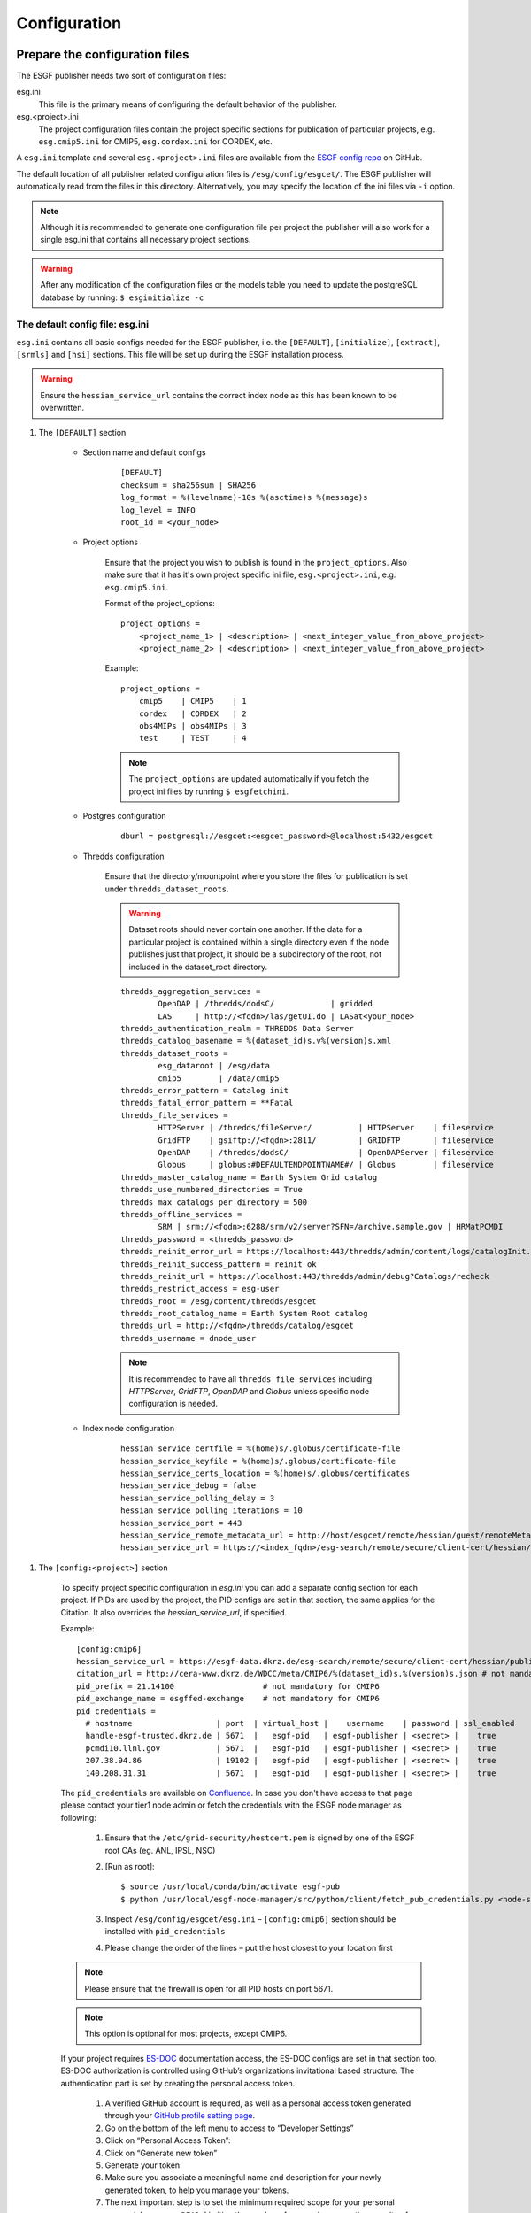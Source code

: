 .. _configuration:

Configuration
=============

Prepare the configuration files
*******************************

The ESGF publisher needs two sort of configuration files:

esg.ini
    This file is the primary means of configuring the default behavior of the publisher.

esg.<project>.ini
    The project configuration files contain the project specific sections for publication of particular projects, e.g. ``esg.cmip5.ini`` for CMIP5,
    ``esg.cordex.ini`` for CORDEX, etc.

A ``esg.ini`` template and several ``esg.<project>.ini`` files are available from the `ESGF config repo <https://github.com/ESGF/config/tree/master/publisher-configs/ini>`_ on GitHub.

The default location of all publisher related configuration files is ``/esg/config/esgcet/``. The ESGF publisher will automatically read from the files in this directory.
Alternatively, you may specify the location of the ini files via ``-i`` option.

.. note::
    Although it is recommended to generate one configuration file per project the publisher will also work for a single esg.ini that contains all necessary project sections.

.. warning::
    After any modification of the configuration files or the models table you need to update the postgreSQL database by running: ``$ esginitialize -c``



The default config file: esg.ini
--------------------------------

``esg.ini`` contains all basic configs needed for the ESGF publisher, i.e. the ``[DEFAULT]``, ``[initialize]``, ``[extract]``, ``[srmls]`` and ``[hsi]``
sections. This file will be set up during the ESGF installation process.

.. warning::
    Ensure the ``hessian_service_url`` contains the correct index node as this has been known to be overwritten.

#. The ``[DEFAULT]`` section

    - Section name and default configs

        ::

            [DEFAULT]
            checksum = sha256sum | SHA256
            log_format = %(levelname)-10s %(asctime)s %(message)s
            log_level = INFO
            root_id = <your_node>

    - Project options

        Ensure that the project you wish to publish is found in the ``project_options``. Also make sure that it has it's own project specific ini file,
        ``esg.<project>.ini``, e.g. ``esg.cmip5.ini``.

        Format of the project_options:

        ::

            project_options =
                <project_name_1> | <description> | <next_integer_value_from_above_project>
                <project_name_2> | <description> | <next_integer_value_from_above_project>

        Example:

        ::

                project_options =
                    cmip5    | CMIP5    | 1
                    cordex   | CORDEX   | 2
                    obs4MIPs | obs4MIPs | 3
                    test     | TEST     | 4

        .. note::
            The ``project_options`` are updated automatically if you fetch the project ini files by running ``$ esgfetchini``.

    - Postgres configuration

        ::

            dburl = postgresql://esgcet:<esgcet_password>@localhost:5432/esgcet

    - Thredds configuration

        Ensure that the directory/mountpoint where you store the files for publication is set under ``thredds_dataset_roots``.

        .. warning::
            Dataset roots should never contain one another. If the data for a particular project is contained within a single directory even if
            the node publishes just that project, it should be a subdirectory of the root, not included in the dataset_root directory.

        ::

            thredds_aggregation_services =
                    OpenDAP | /thredds/dodsC/            | gridded
                    LAS     | http://<fqdn>/las/getUI.do | LASat<your_node>
            thredds_authentication_realm = THREDDS Data Server
            thredds_catalog_basename = %(dataset_id)s.v%(version)s.xml
            thredds_dataset_roots =
                    esg_dataroot | /esg/data
                    cmip5        | /data/cmip5
            thredds_error_pattern = Catalog init
            thredds_fatal_error_pattern = **Fatal
            thredds_file_services =
                    HTTPServer | /thredds/fileServer/          | HTTPServer    | fileservice
                    GridFTP    | gsiftp://<fqdn>:2811/         | GRIDFTP       | fileservice
                    OpenDAP    | /thredds/dodsC/               | OpenDAPServer | fileservice
                    Globus     | globus:#DEFAULTENDPOINTNAME#/ | Globus        | fileservice
            thredds_master_catalog_name = Earth System Grid catalog
            thredds_use_numbered_directories = True
            thredds_max_catalogs_per_directory = 500
            thredds_offline_services =
                    SRM | srm://<fqdn>:6288/srm/v2/server?SFN=/archive.sample.gov | HRMatPCMDI
            thredds_password = <thredds_password>
            thredds_reinit_error_url = https://localhost:443/thredds/admin/content/logs/catalogInit.log
            thredds_reinit_success_pattern = reinit ok
            thredds_reinit_url = https://localhost:443/thredds/admin/debug?Catalogs/recheck
            thredds_restrict_access = esg-user
            thredds_root = /esg/content/thredds/esgcet
            thredds_root_catalog_name = Earth System Root catalog
            thredds_url = http://<fqdn>/thredds/catalog/esgcet
            thredds_username = dnode_user

        .. note::  It is recommended to have all ``thredds_file_services`` including `HTTPServer`, `GridFTP`, `OpenDAP` and `Globus` unless specific node configuration is needed.

    - Index node configuration

        ::

            hessian_service_certfile = %(home)s/.globus/certificate-file
            hessian_service_keyfile = %(home)s/.globus/certificate-file
            hessian_service_certs_location = %(home)s/.globus/certificates
            hessian_service_debug = false
            hessian_service_polling_delay = 3
            hessian_service_polling_iterations = 10
            hessian_service_port = 443
            hessian_service_remote_metadata_url = http://host/esgcet/remote/hessian/guest/remoteMetadataService
            hessian_service_url = https://<index_fqdn>/esg-search/remote/secure/client-cert/hessian/publishingService


.. _config_project_section:

#. The ``[config:<project>]`` section

    To specify project specific configuration in `esg.ini` you can add a separate config section for each project.
    If PIDs are used by the project, the PID configs are set in that section, the same applies for the Citation. It also overrides the `hessian_service_url`, if specified.

    Example:

    ::

        [config:cmip6]
        hessian_service_url = https://esgf-data.dkrz.de/esg-search/remote/secure/client-cert/hessian/publishingService
        citation_url = http://cera-www.dkrz.de/WDCC/meta/CMIP6/%(dataset_id)s.%(version)s.json # not mandatory for CMIP6
        pid_prefix = 21.14100                   # not mandatory for CMIP6
        pid_exchange_name = esgffed-exchange    # not mandatory for CMIP6
        pid_credentials =
          # hostname                  | port  | virtual_host |    username    | password | ssl_enabled
          handle-esgf-trusted.dkrz.de | 5671  |   esgf-pid   | esgf-publisher | <secret> |    true
          pcmdi10.llnl.gov            | 5671  |   esgf-pid   | esgf-publisher | <secret> |    true
	  207.38.94.86                | 19102 |   esgf-pid   | esgf-publisher | <secret> |    true
	  140.208.31.31               | 5671  |   esgf-pid   | esgf-publisher | <secret> |    true

    The ``pid_credentials`` are available on `Confluence <https://acme-climate.atlassian.net/wiki/spaces/ESGF/pages/369983978/RabbitMQ+server+config>`_.
    In case you don't have access to that page please contact your tier1 node admin or fetch the credentials with the ESGF node manager as following:

         #. Ensure that the ``/etc/grid-security/hostcert.pem`` is signed by one of the ESGF root CAs (eg. ANL, IPSL, NSC)
         #. [Run as root]:

            ::

                $ source /usr/local/conda/bin/activate esgf-pub
                $ python /usr/local/esgf-node-manager/src/python/client/fetch_pub_credentials.py <node-server>  # e.g. esgf-node.llnl.gov or esgf-data.dkrz.de

         #. Inspect ``/esg/config/esgcet/esg.ini`` – ``[config:cmip6]`` section should be installed with ``pid_credentials``
         #. Please change the order of the lines – put the host closest to your location first

    .. note::
        Please ensure that the firewall is open for all PID hosts on port 5671.

    .. note::
        This option is optional for most projects, except CMIP6.

    If your project requires `ES-DOC <https://github.com/ES-DOC>`_ documentation access, the ES-DOC configs are set in that section too.
    ES-DOC authorization is controlled using GitHub’s organizations invitational based structure. The authentication part is set by creating the personal access token.

        #. A verified GitHub account is required, as well as a personal access token generated through your `GitHub profile setting page <https://github.com/settings/profile>`_.
        #. Go on the bottom of the left menu to access to “Developer Settings”
        #. Click on “Personal Access Token”:
        #. Click on “Generate new token”
        #. Generate your token
        #. Make sure you associate a meaningful name and description for your newly generated token, to help you manage your tokens.
        #. The next important step is to set the minimum required scope for your personal access token: ``orgs:READ``. Limiting the number of scopes increases the security of your own personal data associated with your github account.
        #. Add your GitHub username and token into your ``esg.ini`` section as follow:

    ::

        [config:cmip6]
        CDF2CIM_CLIENT_WS_HOST = https://cdf2cim.es-doc.org
        CDF2CIM_CLIENT_GITHUB_USER = <username>
        CDF2CIM_CLIENT_GITHUB_ACCESS_TOKEN = <secret_token>

    Please then ask to your ES-DOC officer to get granted authorization. He is the only person qualified to add GitHub users to the requested teams. For the authorization, a user needs to be part of the organization team specified for the institute and project he/she on behalf of which wishes to publish data.

    If your project requires to deal with CMOR tables, the following attributes could help you to manage tables version:
        #. ``cmor_table_path``: Default is ``/usr/local/<project>-cmor-table``. Use this attribute to change the default root path of the CMOR table for the considered project.
        #. ``data_specs_version``: this is the CMOR table version to take into account during publication process. If your netCDF files includes a ``data_specs_version`` global attribute, you can set ``file`` to automatically switch from one table version to another depending on the file to publish.
        #. ``cmor_table_subdirs``: Default is False. Set True if your CMOR table versions are stored in separate subfolder in the ``cmor_table_path``. By default, the CMOR table folder is initialized as a git repository with a ``git checkout`` mechanism to switch to the appriopriate branch depending on the ``data_specs_version``.

    In case of CV failure during publication process, we recommend to fetch CMOR tables using `esgfetchtables <http://esgf.github.io/esgf-prepare/fetchtables.html>`_ and enabled subfolders for table version management:
    ::

        [config:cmip6]
        cmor_table_path = /PATH/TO/CMOR/TABLES/
        data_specs_version = file
        cmor_table_subdirs = true

#. The ``[initialize]`` section

    ::

        [initialize]
        initial_models_table = /esg/config/esgcet/esgcet_models_table.txt
        log_level = INFO


    The ``esgcet_models_table`` is a separate file for the configuration of all models. The default location of this file is ``/esg/config/esgcet/esgcet_models_table.txt``.

    Format of the models table:

    ::

        <project> | <model_1> | <model_url_1> | <model_description>
        <project> | <model_2> | <model_url_2> | <model_description>

    Example:

    ::

        cmip5 | MPI-ESM-P  | | MPI-ESM-P, Max Planck Institute for Meteorology (MPI-M)
        cmip5 | MPI-ESM-LR | | MPI-ESM-LR, Max Planck Institute for Meteorology (MPI-M)
        cmip5 | MPI-ESM-MR | | MPI-ESM-MR, Max Planck Institute for Meteorology (MPI-M)


    If you are defining a new project but using an existing model name, you need to add a new entry to the table file for your new pairing as well.

    .. note::
        After modifying the models table please run ``$ esginitialize -c``  to update the postgres database.

.. _myproxy_section:

#. The ``myproxy`` section

    ``esgpublish`` and ``esgunpublish`` will automatically generate or renew your globus certificate using the credentials specified here.

    ::

        [myproxy]
        hostname = <openid_server>
        username = <esgf_user>
        password = <password>

    .. note::
        If this section is not specified and the globus certificate is not present or valid the user will be prompted for the credentials during ``esgpublish`` and ``esgunpublish``.

    .. note::
        This section is not present by default.

#. Other sections, e.g. for scanning the files and the offline services

    ::

        [extract]
        log_level = INFO
        validate_standard_names = True

        [srmls]
        offline_lister_executable = %(home)s/work/Esgcet/esgcet/scripts/srmls.py
        srm_archive = /garchive.nersc.gov
        srm_server = srm://somehost.llnl.gov:6288/srm/v2/server
        srmls = /usr/local/esg/bin/srm-ls

        [hsi]
        hsi = /usr/local/bin/hsi

The project specific config files: esg.<project>.ini
----------------------------------------------------

#. Set the section name

    Each project specific configuration file starts with a section name following the ``[project:<project_name>]`` syntax.

    .. warning::
        Please note: The <project_name> is case sensitive and needs to match the file name and the project name you specify with ``--project``,
        e.g. ``esg.cmip5.ini``, ``[project:cmip5]``, ``--project cmip5``.

#. Set the ``categories`` to be used for the project

    The ``categories`` define the facet fields. All facets listed as ``enum`` will be checked against the :ref:`facet_options, facet_map or
    facet_pattern <facet_options>`. Facets that are listed as ``string`` will not be checked unless they are part of the ``directory_format``.

    Format of the categories:

    ::

        name | category_type | is_mandatory | is_thredds_property | display_order

    If the value for ``is_thredds_property`` is set to ``true`` the facet will appear in the Thredds Catalog and in the Index.

    Example:

    ::

        categories =
            project        | enum   | true  | true  | 0
            product        | enum   | true  | true  | 1
            institute      | string | true  | true  | 2
            model          | enum   | true  | true  | 3
            experiment     | enum   | true  | true  | 4
            time_frequency | enum   | true  | true  | 5
            realm          | enum   | true  | true  | 6
            cmor_table     | enum   | true  | true  | 7
            ensemble       | string | true  | true  | 8
            description    | text   | false | false | 99

    You can also set a default value for particular categories, e.g.:

    ::

        category_defaults =
            project | cmip5


#. The ``directory_format``

    Ensure that the ``directory_format`` is spelled out for the project, check carefully for typos. Data files must be found in the rightmost set of subdirectories specified,
    the not-project-specific root part in front of the project-specific DRS elements can be specified as ``%(root)``, all project related elements must be defined separately,
    following the ``%(name)s`` syntax, e.g.:

    ::

        directory_format = %(root)/%(project)s/%(model)s/%(experiment)s/%(realm)s
        or
        directory_format = /some_mountpoint/data/%(project)s/%(model)s/%(experiment)s/%(realm)s

    Example:

    ::

        /some_mountpoint/data/cmip5/CESM/historical/atmos/blah.nc   - valid
        /some_mountpoint/data/cmip5/CESM/historical/atmos/1/blah.nc - not valid
        /some_mountpoint/data/cmip5/CESM/historical/blah.nc         - not valid

    In the example above, ``/some_mountpoint/data`` must be included in the ``thredds_dataset_roots`` entry in the ``[DEFAULT]`` section of esg.ini.


#. Ensure that you have a ``dataset_id`` and optional a ``dataset_name_format``

    The ``dataset_id`` is project specific and may mirror the directory structure to a point.

    ::

        dataset_id = %(project)s.%(model)s.%(experiment)s.%(realm)s

    .. note::
        The facets used for the ``dataset_id`` must be a subset of those used in the ``directory_format``. In other words, the facet names
        for the ``dataset_id`` must appear as variables within the ``directory_format`` using the same corresponding names with the ``%(name)s`` syntax or
        must be derived from some other category using a ``category_map`` entry in ``esg.<project>.ini``. An error or undefined behavior, such as the sudden absence
        of that facet value from the ``dataset_id``, might result otherwise.

    The ``dataset_name_format`` is a description of the dataset and will appear in the Thredds catalogs and in the Index.

    ::

        dataset_name_format = project=%(project_description)s, model=%(model_description)s, experiment=%(experiment_description)s, time_frequency=%(time_frequency)s


    .. _facet_options:

#. Generate a ``<facet>_options`` list, a ``<facet>_map`` or a ``<facet>_pattern`` for each facet

    The metadata for each facet that is part of the ``directory_format`` (except for `version` and `variable`) is checked against the values in `facet_options`, `facet_map` or `facet_pattern`.

    - ``<facet>_options``

        This is a simple list that contains all possible values for a facet, e.g.:

        ::

            model_options = MPI-ESM-LR, MPI-ESM-MR, MPI-ESM-P
            time_frequency_options = 3hr, 6hr, day, fx, mon, monClim, subhr, yr

        .. warning::
            The option list for the experiments does not follow the above syntax. Each experiment has the format: ``<project> | <experiment> | <experiment_description>``

            Example:

            ::

                experiment_options =
                    cmip5 | 1pctCO2     | 1 percent per year CO2
                    cmip5 | abrupt4xCO2 | Abrupt 4xCO2
                    cmip5 | amip        | AMIP
                    cmip5 | amip4K      | AMIP plus 4K anomaly
                    cmip5 | amip4xCO2   | 4xCO2 AMIP
                    cmip5 | amipFuture  | AMIP plus patterned anomaly
                    cmip5 | aqua4K      | Aqua planet plus 4K anomaly
                    cmip5 | aqua4xCO2   | 4xCO2 aqua planet

    - ``<facet>_map``

        Using a ``<facet>_map`` is recommended if the facet is not part of the ``directory_structure`` and needs to be mapped to another value, e.g. for CORDEX:

        ::

            rcm_name_map = map(project, rcm_model : rcm_name)
                cordex | AWI-HIRHAM5      | HIRHAM5
                cordex | GERICS-REMO2009  | REMO2009
                cordex | KNMI-RACMO22E    | RACMO22E
                cordex | MPI-CSC-REMO2009 | REMO2009
                cordex | UCLM-PROMES      | PROMES

        .. note::
            All <facet>_maps needs to be listed in the project ini file, e.g. ``maps = rcm_name_map, las_time_delta_map``.

    - ``<facet>_pattern``

        A pattern should be used for facets that follow a known syntax, e.g. the ensemble facet:

        ::

            ensemble_pattern = r%(digit)si%(digit)sp%(digit)s

        .. note::
            The <facet>_pattern currently supports ``%(digit)s`` and ``%(string)s`` where ``%(digit)s`` matches any number and ``%(string)s`` one or more character(s).

#. Project Handler

    You can either use the publisher's default handler, a pre-installed project handler or generate a custom handler.

    .. note::
        The setup and configuration of a custom handler needs expert knowledge. For most projects the default handler will be sufficient.
        The handlers for major projects like CMIP5 are pre-installed and for some minor projects you can find
        `customized handlers <https://github.com/ESGF/config/tree/master/publisher-configs/handlers>`_ on github.

    To use the default handler please add the following to your project configuration file:

    ::

       project_handler_name = basic_builtin

    For the pre-installed project handler for CMIP5 add the following:

    ::

        handler = esgcet.config.ipcc5_handler:IPCC5Handler

    For creating a new customized handler you can run the following command that will generate the basic package:

    ::

        $ esgsetup --handler

    Now you can customize the handler by editing the ``project_handler.py`` file and install the handler package with:

    ::

        $ cd <handler_name>
        $ python setup.py install

    In your ``esg.<project>.ini`` file simply add whatever you have specified for the ``project_handler_name`` during the setup.

    ::

        project_handler_name = <project_handler_name>


#. The ``thredds_exclude_variables`` and ``variable_per_file``.

    As mentioned above it is not needed to create a ``variable_options`` list. Instead we need to add a ``thredds_exclude_variables`` list that lists all
    variables that might be part of the file content but are not the `target` variable.

    ::

        thredds_exclude_variables = a, a_bnds, alev1, alevel, alevhalf, alt40, b, ...

    The ``variable_per_file`` should be always set to ``true``. If this is set to false no aggregations will be generated and all variables that are part of the dataset are wrongly assigned to every file.

    ::

        variable_per_file = true

    .. warning::
        If a excludes variable is missing in the ``thredds_exclude_variables`` and ``variable_per_file`` is set to true this might result in publishing the same file multiple times to Thredds.

    If a variable can be `taget` variable **and** `exclude` variable it must be listed in the ``variable_locate``.
    The ``variable_locate`` is a list of variable and begin-of-filename pairs, following the syntax:

    ::

        variable_locate = <var1>,<begin_of_filename1> | <var2>,<begin_of_filename2>

    Example:

    ::

        variable_locate = ps,ps_ | basin,basin_

#. Enable and disable the LAS access

    `The Live Access Server <http://www.ferret.noaa.gov/LAS/home>`_ (LAS) is part of the ESGF Installation and can be used to visualize the data.

    If LAS is enabled the publisher will generate and publish a LAS-link for each dataset and aggregation.

    ::

        # disable LAS
        las_configure = false

        # enable LAS
        las_configure = true

    For LAS you also need a ``las_time_delta_map``, e.g.:

    ::

        las_time_delta_map = map(time_frequency : las_time_delta)
            yr      | 1 year
            mon     | 1 month
            day     | 1 day
            6hr     | 6 hours
            3hr     | 3 hours
            subhr   | 1 minute
            monClim | 1 month
            fx      | fixed

#. (Optional) The ``skip_aggregations`` option:

    If ``skip_aggregations`` is set to ``true``, aggregations will not be created. By default this option is set to ``false``.

.. _policies:

Prepare user and permissions for publication
********************************************

Publish to an index node at another side
----------------------------------------

Please coordinate with that site's node administrator.


Publish to your own index node
------------------------------

#. Verify publishing permissions: ``/esg/config/esgf_policies_local.xml``

    Specifications for datasets are given by regular expression. This could include a data_node or a project, institution, model, etc.
    If you want to publish within a specified collection, ensure that an entry exists for that with a specified ESGF group, publisher role,
    and Write action.

    Example for publication of CMIP5 data only:

    .. code-block:: html
        :linenos:

        <policy resource=".*cmip5.*" attribute_type="cmip5_publisher" attribute_value="publisher" action="Write"/>

    Example for publication of all projects from a particular ESGF node:

    .. code-block:: html
        :linenos:

        <policy resource=".*esgf-test.dkrz.de.*" attribute_type="cmip5_publisher" attribute_value="publisher" action="Write"/>

    .. note::
        Make sure you have the correct permission for both policies files:

        ::

            -rw-r----- 1 tomcat tomcat 5840 Aug  8 10:32 /esg/config/esgf_policies_local.xml
            -rw-r----- 1 tomcat tomcat 1381 Mar 21  2016 /esg/config/esgf_policies_common.xml



#. Group, role and permission in the Postgres database:

    For publication you need to create an ESGF account and add the appropriate role and group to that user. Therefore you have to modify the postgres database:

    ::

        # login to the escet database
        $ psql -U dbsuper esgcet

        # add a new group named cmip5_publisher
        esgcet=# INSERT INTO esgf_security.group VALUES(3, 'cmip5_publisher', 'CMIP5 Publisher', true, true);

        # update permission table
        esgcet=# INSERT INTO esgf_security.permission VALUES(2, 3, 4, true);

    For the example above the tables in esgcet should look like:

    ::

        esgcet=# SELECT * FROM esgf_security.user;

        id | firstname | middlename | lastname |     email     |  username    | ...
        ---+-----------+------------+----------+---------------+--------------+-----
        2  | Publish   |            | User     | email@address | publish_user | ...

        esgcet=# SELECT * FROM esgf_security.group;

            id | name            | description     | visible | automatic_approval
        ----+-----------------+-----------------+---------+--------------------
            3  | cmip5_publisher | CMIP5 Publisher | t       | t

        esgcet=# SELECT * FROM esgf_security.role;

            id | name      | description
        ----+-----------+----------------
            4  | publisher | Data Publisher

        esgcet=# SELECT * FROM esgf_security.permission;

            user_id | group_id | role_id | approved
        ---------+----------+---------+----------
            2       | 3        | 4       | t

#. Ensure that the ESGF group has an entry in the ``/esg/config/esgf_ats_static.xml`` file for the attribute service for that group, e.g.:

    .. code-block:: html
        :linenos:

        <attribute type="cmip5_publisher"
            attributeService="https://<fqdn>/esgf-idp/saml/soap/secure/attributeService.htm"
            description="Publisher group for CMIP5 data"
            registrationService="https://<fqdn>/esgf-idp/secure/registrationService.htm"/>

.. _myproxy_logon:

Myproxy Logon
-------------

For publication to an index node you need to have a valid globus certificate for an user with `Write` permissions.

::

    $ mkdir $HOME/.globus   # if not already present
    $ myproxy-logon [ -b ] -s <openid_server> -l <esgf_username> -p 7512 -t 72 -o $HOME/.globus/certificate-file

.. note::
    The certificate is valid for 72 hours when specified by ``-t``. If you are publishing for the first time, you will need to use ``-b`` to bootstrap it's trustroots with the server.

.. note::
    Please get the ``openid_server`` and ``esgf_username`` from your ESGF OpenID, e.g.

    ::

        openid:        https://pcmdi.llnl.gov/esgf-idp/openid/publish_user
        openid_server: pcmdi.llnl.gov
        esgf_username: publish_user
